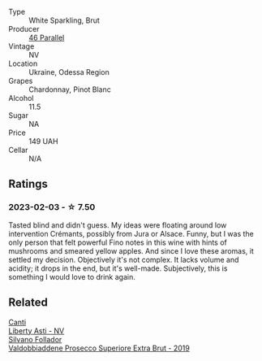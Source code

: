 #+attr_html: :class wine-main-image
[[file:/images/e6/9c2217-fba4-4c5c-927f-c4d7049745b3/2023-02-04-11-47-31-CE5440A7-0774-4C10-BEE3-43EEDB5936A0-1-105-c@512.webp]]

- Type :: White Sparkling, Brut
- Producer :: [[barberry:/producers/909671b4-8775-4032-a88f-389428ff82d7][46 Parallel]]
- Vintage :: NV
- Location :: Ukraine, Odessa Region
- Grapes :: Chardonnay, Pinot Blanc
- Alcohol :: 11.5
- Sugar :: NA
- Price :: 149 UAH
- Cellar :: N/A

** Ratings

*** 2023-02-03 - ☆ 7.50

Tasted blind and didn't guess. My ideas were floating around low intervention Crémants, possibly from Jura or Alsace. Funny, but I was the only person that felt powerful Fino notes in this wine with hints of mushrooms and smeared yellow apples. And since I love these aromas, it settled my decision. Objectively it's not complex. It lacks volume and acidity; it drops in the end, but it's well-made. Subjectively, this is something I would love to drink again.

** Related

#+begin_export html
<div class="flex-container">
  <a class="flex-item flex-item-left" href="/wines/6264c897-809f-4aaf-b765-6db6bb266b1b.html">
    <img class="flex-bottle" src="/images/62/64c897-809f-4aaf-b765-6db6bb266b1b/2023-02-04-11-50-12-00E745CB-AD13-4323-BE75-20307A2F55B7-1-105-c@512.webp"></img>
    <section class="h">Canti</section>
    <section class="h text-bolder">Liberty Asti - NV</section>
  </a>

  <a class="flex-item flex-item-right" href="/wines/62c52d66-b179-4545-9912-76a701e39534.html">
    <img class="flex-bottle" src="/images/62/c52d66-b179-4545-9912-76a701e39534/2023-02-04-11-40-45-AC7529AB-298F-4548-BC14-21F5D80DA1A6-1-105-c@512.webp"></img>
    <section class="h">Silvano Follador</section>
    <section class="h text-bolder">Valdobbiaddene Prosecco Superiore Extra Brut - 2019</section>
  </a>

</div>
#+end_export
